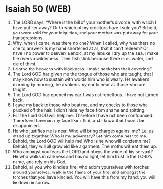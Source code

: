 * Isaiah 50 (WEB)
:PROPERTIES:
:ID: WEB/23-ISA50
:END:

1. The LORD says, “Where is the bill of your mother’s divorce, with which I have put her away? Or to which of my creditors have I sold you? Behold, you were sold for your iniquities, and your mother was put away for your transgressions.
2. Why, when I came, was there no one? When I called, why was there no one to answer? Is my hand shortened at all, that it can’t redeem? Or have I no power to deliver? Behold, at my rebuke I dry up the sea. I make the rivers a wilderness. Their fish stink because there is no water, and die of thirst.
3. I clothe the heavens with blackness. I make sackcloth their covering.”
4. The Lord GOD has given me the tongue of those who are taught, that I may know how to sustain with words him who is weary. He awakens morning by morning, he awakens my ear to hear as those who are taught.
5. The Lord GOD has opened my ear. I was not rebellious. I have not turned back.
6. I gave my back to those who beat me, and my cheeks to those who plucked off the hair. I didn’t hide my face from shame and spitting.
7. For the Lord GOD will help me. Therefore I have not been confounded. Therefore I have set my face like a flint, and I know that I won’t be disappointed.
8. He who justifies me is near. Who will bring charges against me? Let us stand up together. Who is my adversary? Let him come near to me.
9. Behold, the Lord GOD will help me! Who is he who will condemn me? Behold, they will all grow old like a garment. The moths will eat them up.
10. Who amongst you fears the LORD and obeys the voice of his servant? He who walks in darkness and has no light, let him trust in the LORD’s name, and rely on his God.
11. Behold, all you who kindle a fire, who adorn yourselves with torches around yourselves, walk in the flame of your fire, and amongst the torches that you have kindled. You will have this from my hand: you will lie down in sorrow.
